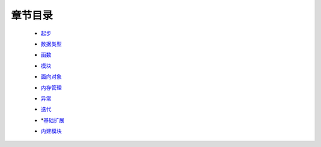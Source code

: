 章节目录
=======
    - 起步_
        .. _起步: 起步/README.rst
    - 数据类型_
        .. _数据类型: 数据类型/README.rst
    - 函数_
        .. _函数: 函数/README.rst
    - 模块_
        .. _模块: 模块/README.rst
    - 面向对象_
        .. _面向对象: 面向对象/README.rst
    - 内存管理_
        .. _内存管理: 内存管理/README.rst
    - 异常_
        .. _异常: 异常/README.rst
    - 迭代_
        .. _迭代: 迭代/README.rst
    - *基础扩展_
        .. _基础扩展: 基础扩展/README.rst
    - 内建模块_
        .. _内建模块: 内建模块/README.rst
